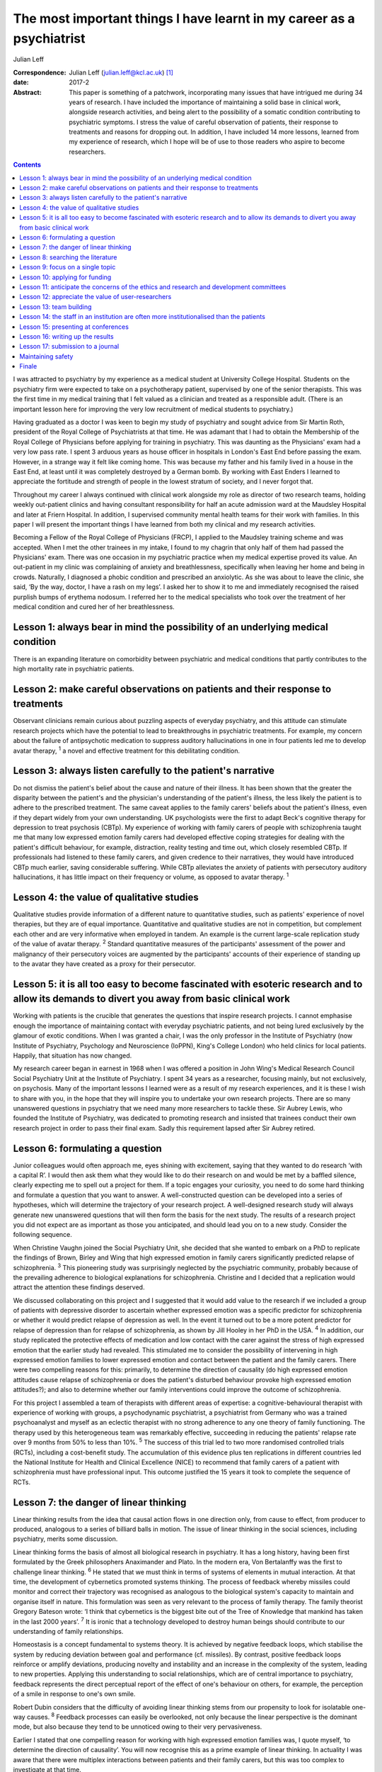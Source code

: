 ======================================================================
The most important things I have learnt in my career as a psychiatrist
======================================================================



Julian Leff

:Correspondence: Julian Leff (julian.leff@kcl.ac.uk)  [1]_

:date: 2017-2

:Abstract:
   This paper is something of a patchwork, incorporating many issues
   that have intrigued me during 34 years of research. I have included
   the importance of maintaining a solid base in clinical work,
   alongside research activities, and being alert to the possibility of
   a somatic condition contributing to psychiatric symptoms. I stress
   the value of careful observation of patients, their response to
   treatments and reasons for dropping out. In addition, I have included
   14 more lessons, learned from my experience of research, which I hope
   will be of use to those readers who aspire to become researchers.


.. contents::
   :depth: 3
..

I was attracted to psychiatry by my experience as a medical student at
University College Hospital. Students on the psychiatry firm were
expected to take on a psychotherapy patient, supervised by one of the
senior therapists. This was the first time in my medical training that I
felt valued as a clinician and treated as a responsible adult. (There is
an important lesson here for improving the very low recruitment of
medical students to psychiatry.)

Having graduated as a doctor I was keen to begin my study of psychiatry
and sought advice from Sir Martin Roth, president of the Royal College
of Psychiatrists at that time. He was adamant that I had to obtain the
Membership of the Royal College of Physicians before applying for
training in psychiatry. This was daunting as the Physicians' exam had a
very low pass rate. I spent 3 arduous years as house officer in
hospitals in London's East End before passing the exam. However, in a
strange way it felt like coming home. This was because my father and his
family lived in a house in the East End, at least until it was
completely destroyed by a German bomb. By working with East Enders I
learned to appreciate the fortitude and strength of people in the lowest
stratum of society, and I never forgot that.

Throughout my career I always continued with clinical work alongside my
role as director of two research teams, holding weekly out-patient
clinics and having consultant responsibility for half an acute admission
ward at the Maudsley Hospital and later at Friern Hospital. In addition,
I supervised community mental health teams for their work with families.
In this paper I will present the important things I have learned from
both my clinical and my research activities.

Becoming a Fellow of the Royal College of Physicians (FRCP), I applied
to the Maudsley training scheme and was accepted. When I met the other
trainees in my intake, I found to my chagrin that only half of them had
passed the Physicians' exam. There was one occasion in my psychiatric
practice when my medical expertise proved its value. An out-patient in
my clinic was complaining of anxiety and breathlessness, specifically
when leaving her home and being in crowds. Naturally, I diagnosed a
phobic condition and prescribed an anxiolytic. As she was about to leave
the clinic, she said, ‘By the way, doctor, I have a rash on my legs’. I
asked her to show it to me and immediately recognised the raised
purplish bumps of erythema nodosum. I referred her to the medical
specialists who took over the treatment of her medical condition and
cured her of her breathlessness.

.. _S1:

Lesson 1: always bear in mind the possibility of an underlying medical condition
================================================================================

There is an expanding literature on comorbidity between psychiatric and
medical conditions that partly contributes to the high mortality rate in
psychiatric patients.

.. _S2:

Lesson 2: make careful observations on patients and their response to treatments
================================================================================

Observant clinicians remain curious about puzzling aspects of everyday
psychiatry, and this attitude can stimulate research projects which have
the potential to lead to breakthroughs in psychiatric treatments. For
example, my concern about the failure of antipsychotic medication to
suppress auditory hallucinations in one in four patients led me to
develop avatar therapy, :sup:`1` a novel and effective treatment for
this debilitating condition.

.. _S3:

Lesson 3: always listen carefully to the patient's narrative
============================================================

Do not dismiss the patient's belief about the cause and nature of their
illness. It has been shown that the greater the disparity between the
patient's and the physician's understanding of the patient's illness,
the less likely the patient is to adhere to the prescribed treatment.
The same caveat applies to the family carers' beliefs about the
patient's illness, even if they depart widely from your own
understanding. UK psychologists were the first to adapt Beck's cognitive
therapy for depression to treat psychosis (CBTp). My experience of
working with family carers of people with schizophrenia taught me that
many low expressed emotion family carers had developed effective coping
strategies for dealing with the patient's difficult behaviour, for
example, distraction, reality testing and time out, which closely
resembled CBTp. If professionals had listened to these family carers,
and given credence to their narratives, they would have introduced CBTp
much earlier, saving considerable suffering. While CBTp alleviates the
anxiety of patients with persecutory auditory hallucinations, it has
little impact on their frequency or volume, as opposed to avatar
therapy. :sup:`1`

.. _S4:

Lesson 4: the value of qualitative studies
==========================================

Qualitative studies provide information of a different nature to
quantitative studies, such as patients' experience of novel therapies,
but they are of equal importance. Quantitative and qualitative studies
are not in competition, but complement each other and are very
informative when employed in tandem. An example is the current
large-scale replication study of the value of avatar therapy. :sup:`2`
Standard quantitative measures of the participants' assessment of the
power and malignancy of their persecutory voices are augmented by the
participants' accounts of their experience of standing up to the avatar
they have created as a proxy for their persecutor.

.. _S5:

Lesson 5: it is all too easy to become fascinated with esoteric research and to allow its demands to divert you away from basic clinical work
=============================================================================================================================================

Working with patients is the crucible that generates the questions that
inspire research projects. I cannot emphasise enough the importance of
maintaining contact with everyday psychiatric patients, and not being
lured exclusively by the glamour of exotic conditions. When I was
granted a chair, I was the only professor in the Institute of Psychiatry
(now Institute of Psychiatry, Psychology and Neuroscience (IoPPN),
King's College London) who held clinics for local patients. Happily,
that situation has now changed.

My research career began in earnest in 1968 when I was offered a
position in John Wing's Medical Research Council Social Psychiatry Unit
at the Institute of Psychiatry. I spent 34 years as a researcher,
focusing mainly, but not exclusively, on psychosis. Many of the
important lessons I learned were as a result of my research experiences,
and it is these I wish to share with you, in the hope that they will
inspire you to undertake your own research projects. There are so many
unanswered questions in psychiatry that we need many more researchers to
tackle these. Sir Aubrey Lewis, who founded the Institute of Psychiatry,
was dedicated to promoting research and insisted that trainees conduct
their own research project in order to pass their final exam. Sadly this
requirement lapsed after Sir Aubrey retired.

.. _S6:

Lesson 6: formulating a question
================================

Junior colleagues would often approach me, eyes shining with excitement,
saying that they wanted to do research ‘with a capital R’. I would then
ask them what they would like to do their research on and would be met
by a baffled silence, clearly expecting me to spell out a project for
them. If a topic engages your curiosity, you need to do some hard
thinking and formulate a question that you want to answer. A
well-constructed question can be developed into a series of hypotheses,
which will determine the trajectory of your research project. A
well-designed research study will always generate new unanswered
questions that will then form the basis for the next study. The results
of a research project you did not expect are as important as those you
anticipated, and should lead you on to a new study. Consider the
following sequence.

When Christine Vaughn joined the Social Psychiatry Unit, she decided
that she wanted to embark on a PhD to replicate the findings of Brown,
Birley and Wing that high expressed emotion in family carers
significantly predicted relapse of schizophrenia. :sup:`3` This
pioneering study was surprisingly neglected by the psychiatric
community, probably because of the prevailing adherence to biological
explanations for schizophrenia. Christine and I decided that a
replication would attract the attention these findings deserved.

We discussed collaborating on this project and I suggested that it would
add value to the research if we included a group of patients with
depressive disorder to ascertain whether expressed emotion was a
specific predictor for schizophrenia or whether it would predict relapse
of depression as well. In the event it turned out to be a more potent
predictor for relapse of depression than for relapse of schizophrenia,
as shown by Jill Hooley in her PhD in the USA. :sup:`4` In addition, our
study replicated the protective effects of medication and low contact
with the carer against the stress of high expressed emotion that the
earlier study had revealed. This stimulated me to consider the
possibility of intervening in high expressed emotion families to lower
expressed emotion and contact between the patient and the family carers.
There were two compelling reasons for this: primarily, to determine the
direction of causality (do high expressed emotion attitudes cause
relapse of schizophrenia or does the patient's disturbed behaviour
provoke high expressed emotion attitudes?); and also to determine
whether our family interventions could improve the outcome of
schizophrenia.

For this project I assembled a team of therapists with different areas
of expertise: a cognitive-behavioural therapist with experience of
working with groups, a psychodynamic psychiatrist, a psychiatrist from
Germany who was a trained psychoanalyst and myself as an eclectic
therapist with no strong adherence to any one theory of family
functioning. The therapy used by this heterogeneous team was remarkably
effective, succeeding in reducing the patients' relapse rate over 9
months from 50% to less than 10%. :sup:`5` The success of this trial led
to two more randomised controlled trials (RCTs), including a
cost-benefit study. The accumulation of this evidence plus ten
replications in different countries led the National Institute for
Health and Clinical Excellence (NICE) to recommend that family carers of
a patient with schizophrenia must have professional input. This outcome
justified the 15 years it took to complete the sequence of RCTs.

.. _S7:

Lesson 7: the danger of linear thinking
=======================================

Linear thinking results from the idea that causal action flows in one
direction only, from cause to effect, from producer to produced,
analogous to a series of billiard balls in motion. The issue of linear
thinking in the social sciences, including psychiatry, merits some
discussion.

Linear thinking forms the basis of almost all biological research in
psychiatry. It has a long history, having been first formulated by the
Greek philosophers Anaximander and Plato. In the modern era, Von
Bertalanffy was the first to challenge linear thinking. :sup:`6` He
stated that we must think in terms of systems of elements in mutual
interaction. At that time, the development of cybernetics promoted
systems thinking. The process of feedback whereby missiles could monitor
and correct their trajectory was recognised as analogous to the
biological system's capacity to maintain and organise itself in nature.
This formulation was seen as very relevant to the process of family
therapy. The family theorist Gregory Bateson wrote: ‘I think that
cybernetics is the biggest bite out of the Tree of Knowledge that
mankind has taken in the last 2000 years’. :sup:`7` It is ironic that a
technology developed to destroy human beings should contribute to our
understanding of family relationships.

Homeostasis is a concept fundamental to systems theory. It is achieved
by negative feedback loops, which stabilise the system by reducing
deviation between goal and performance (cf. missiles). By contrast,
positive feedback loops reinforce or amplify deviations, producing
novelty and instability and an increase in the complexity of the system,
leading to new properties. Applying this understanding to social
relationships, which are of central importance to psychiatry, feedback
represents the direct perceptual report of the effect of one's behaviour
on others, for example, the perception of a smile in response to one's
own smile.

Robert Dubin considers that the difficulty of avoiding linear thinking
stems from our propensity to look for isolatable one-way causes.
:sup:`8` Feedback processes can easily be overlooked, not only because
the linear perspective is the dominant mode, but also because they tend
to be unnoticed owing to their very pervasiveness.

Earlier I stated that one compelling reason for working with high
expressed emotion families was, I quote myself, ‘to determine the
direction of causality’. You will now recognise this as a prime example
of linear thinking. In actuality I was aware that there were multiplex
interactions between patients and their family carers, but this was too
complex to investigate at that time.

Now I will give you some practical advice on initiating research and
carrying it through to publication.

.. _S8:

Lesson 8: searching the literature
==================================

Electronic databases have made this much simpler and more efficient.
Decide on the criteria for your search, and be overinclusive rather than
underinclusive (obviously, irrelevant papers can be deleted without
needing to read them). Summarise what has been established. This
requires a critical attitude to research by others, however eminent they
may be. Weigh up the evidence and come to a conclusion. This may be that
the question you formulated has been adequately answered, in which case,
back to the drawing board!

.. _S9:

Lesson 9: focus on a single topic
=================================

Avoid being too ambitious. If your initial project produces useful
results, you can always extend it. Seek advice from experienced
colleagues. They can warn you about pitfalls in your chosen area of
research.

.. _S10:

Lesson 10: applying for funding
===============================

When applying for funding, choose the funding body carefully, paying
close attention to their mission statement. It is often worthwhile
beginning with a pilot study which can be mounted with minimal or no
costs. For instance, determining whether your catchment area will
provide sufficient patients for your study. This will show potential
funders that you are a serious contender.

.. _S11:

Lesson 11: anticipate the concerns of the ethics and research and development committees
========================================================================================

Gaining approval from these committees is now an obligatory hurdle to
surmount. There are a number of actions you can take to improve your
chances of being approved. Anticipate objections from committee members,
and be prepared to be able to counter them. In my recent trial of avatar
therapy, I anticipated that there would be anxiety in the committee
about patients' response to being faced with their persecutor in the
shape of the avatar. Therefore, with the aid of my IT specialist, we
constructed a bright red ‘stress button’ which the patient could press
in case of high anxiety or for any other reason. This switched off the
avatar image on the monitor, which was replaced by an image of a
tropical beach with *The Four Seasons* by Vivaldi playing in the
background. In the event, only 2 patients out of 18 pressed the stress
button, and both were able to continue with the session after
reassurance.

.. _S12:

Lesson 12: appreciate the value of user-researchers
===================================================

Involve service users in your study. They should certainly be asked to
read the instructions for potential participants, and to suggest changes
to the wording. Users can be recruited to play a more important role in
your study. The IoPPN has established a list of user-researchers. These
are users who have largely recovered from a psychiatric illness and are
willing and able to be trained in research procedures. For example, in
my avatar therapy trial, I employed a user-researcher who had heard
voices himself 8 years previously and was now completely well. I trained
him in the assessment tools and he achieved high interrater reliability
with me, enabling him to undertake the role of an independent assessor,
for which of course he was paid. The employment of users will be greatly
appreciated by the ethical committee. If you do appoint a
user-researcher, they must be included as an author.

.. _S13:

Lesson 13: team building
========================

If you are ambitious and wish to undertake a major study you will need a
team, preferably multidisciplinary in nature. Diversity of professional
expertise is an asset, as we experienced in our development of working
with families. Consult a statistician early on in designing the study.
Statisticians are understandably grumpy if they are asked at the last
minute to conduct the data analysis without having given any prior
input. Develop a cohesive group and deal with rivalry. The media often
depict research as a gentlemanly pursuit of the truth. That is a
fallacy. There are glittering prizes to be won through research, and the
world of research is as competitive and cut-throat as multinational
capitalism.

Be fair to junior members of the team. Encourage and support them and
give them experience in presenting and appropriate representation in
publications. In mid-career I left the Maudsley to take charge of a
dysfunctional research group working in a traditional psychiatric
hospital. It had been managed by two absentee directors and was in a
state of anarchy, with one member of staff suing the directors. The
aggrieved staff member left and I had to dismiss another member of
staff. I knew my intervention would be resented so introduced a Friday
lunch-time picnic in the extensive grounds of the old psychiatric
hospital, followed by a game of croquet on the lawn next to the former
medical superintendent's villa. I reasoned that being able to knock my
balls around would diffuse aggression, and so it did.

There were two reasons for my leaving the Maudsley to work in Friern, a
typical 19th-century asylum. One was to emerge from the shadow cast by
John Wing, the director of the Medical Research Council Social
Psychiatry Unit. Although John left me to pursue my own research
interests, he was nearing retirement and I knew that to stand a chance
of taking over the directorship of the Unit, I would have to prove that
I was capable of mounting important research independently from him. The
other reason was the split in the profession of psychiatry between the
academics and psychiatrists working in provincial hospitals; the latter
felt overburdened by their workload and disregarded by the academics,
whom they saw as existing in a ‘cloud 9’ environment, protected from the
realities of jobbing psychiatry. Given that in that era the great
majority of psychiatrists were working in antiquated buildings, with
insufficient support from psychologists, occupational therapists and
other ancillary staff, I felt that I needed to experience the reality of
life in an asylum.

It felt to me like another world. The Italianate Gothic frontage was
forbidding, as was the original plaque designating the building as the
West Sussex Pauper Lunatic Asylum. The entrance corridor was a third of
a mile long. At that time it was the longest hospital corridor in
Europe. It had windows throughout its length, but they were so low I
could only see through them by stooping uncomfortably. At the end of the
corridor was a faint glimmer of light from the world outside. Despite
the gloom that descended on me, in time I began to appreciate the good
qualities of Friern. It was set in extensive grounds, which included a
football field and a 9-hole golf course, on which I never saw anyone
playing. There was a chapel and a synagogue, and a factory outlet where
low-cost clothes were available. Although the main gate was always open,
very few patients ventured out into the street. Patients wandered around
the grounds unhindered and sexual liaisons were undoubtedly formed, as
one of the long-stay patients in my care regularly developed gonorrhoea.
I began to appreciate how easy it would be to become accustomed to the
environment of the asylum and to forget the existence of the outside
world.

.. _S14:

Lesson 14: the staff in an institution are often more institutionalised than the patients
=========================================================================================

Not long after I moved to Friern Hospital the Regional Health Authority
decided to close Friern and Claybury hospitals in accord with the
government policy of that time. I realised that this was a unique
opportunity to evaluate this policy. I succeeded in obtaining funding
from the Regional Health Authority, later supplemented by funding from
the Department of Health. This enabled me to form a group of researchers
under the title of TAPS: The Team for the Assessment of Psychiatric
Services. Friern Hospital had been opened in 1851 with 1000 beds. The
number of patients grew exponentially, reaching 2500 in the 1940s. The
discharges of many patients between 1940 and the beginning of the TAPS
programme had reduced the number of long-stay patients to 800.

The first step in the TAPS project was to conduct a comprehensive
assessment of the symptoms and the problem behaviours of all the
remaining patients in the two hospitals who did not have dementia.
Complete data on all 700 patients were collected by the team, a mammoth
undertaking. A 5-year follow-up was conducted on this group of patients,
of whom only a tiny number were lost to the study, thanks to the efforts
of the excellent administrative assistant who made regular checks on the
patients' locations in the community. Meanwhile, an extraneous
researcher, not a TAPS member, carried out a survey of all the nursing
staff looking after the remaining patients, asking them to estimate the
number of patients who could be resettled in the community. The total
percentage estimated by the nursing staff was one-third. If this was
accurate, the possibility of closing the two hospitals within the
10-year limit set by the managers was negligible. However, the TAPS team
had already begun asking individual patients for their preferences when
the hospitals closed: one-third wanted to leave the hospital and live in
the community, one-third opted to stay in the hospital and one-third
were uncertain. In the event, all the patients considered suitable to
live in the sheltered homes in the community by the resettlement teams
adapted well to life in the outside world, and when asked where they
would prefer to live a year later, 84% wanted to stay where they were.
:sup:`9`

Friern hospital did close on time 10 years after the decanting began.The
Claybury closure was delayed because the consultants there went on
strike against the closure decision, but the strike collapsed after 6
months and the closure went ahead. So psychiatrists can be as
institutionalised as nursing staff.

.. _S15:

Lesson 15: presenting at conferences
====================================

Always try out your presentations with a sympathetic audience and take
note of their criticisms and comments. The golden rule for slides is
‘never put more on a slide than you can get on a T-shirt’. I am often
amazed at seeing experienced researchers cramming a slide with illegible
lists of data and *P*-values and then saying to the audience, ‘You
probably won't be able to read this but what it shows is … ’ – if it
can't be read, don't show it!

.. _S16:

Lesson 16: writing up the results
=================================

Avoid the pall of conventional scientific writing. Break through the
conventional anonymity of the passive voice. Humanise your writing to
make it attractive to the reader. Keep the language simple and avoid too
many technical terms. Always spell out abbreviations the first time they
appear in a paper, including the abstract. Pay special attention to the
clarity and layout of tables and figures – ensure that they are
essential for the understanding of your results. Editors dislike large
numbers of tables and figures since they occupy space that could be used
to publish another paper. Avoid duplicating results in the text as well
as in tabular form.

.. _S17:

Lesson 17: submission to a journal
==================================

Choose the journal carefully, surveying past issues for the types of
papers published. Always read instructions to authors with great care
and observe them, particularly the word limit – if you exceed this, your
paper will bounce back rapidly. Find out the proportion of submissions
accepted, if possible. Always treat the reviewers' comments seriously
and couch your responses respectfully, even if you think the reviewers
are idiots. Don't give up at the first rejection, but look for
alternative journals. There are so many journals being published now
that there is considerable overlap in their remit. If you are
inexperienced, do not be too ambitious in choosing a journal with a high
impact factor. I sent my recent paper on avatar therapy serially to
*Nature, New Scientist* and *Archives of General Psychiatry*, all of
which rejected it without sending it for review. So much for hubris! It
was eventually published in the *British Journal of Psychiatry*. I was
mollified when following a press conference the paper went global.

.. _S18:

Maintaining safety
==================

I am interpolating this issue, not to raise your anxieties, but to
convey the important advice I received from a senior colleague early in
my clinical career. What he said was ‘never let the patient get between
you and the exit door of your clinic’. A colleague and friend of mine at
the Maudsley Hospital was unaware of this advice and preceded the
patient into his clinic; the patient then stabbed him in the back with a
pair of scissors. Fortunately, the wound was superficial.

.. _S19:

Finale
======

Do not be put off by the hard work and inevitable disappointments. They
are more than compensated for by the intellectual excitement generated
by research and the knowledge that you are improving the lives of your
patients.

.. [1]
   **Julian Leff** is an Honorary Professor at University College London
   and the University of Cape Town, and Emeritus Professor at the
   Institute of Psychiatry, King's College London.
